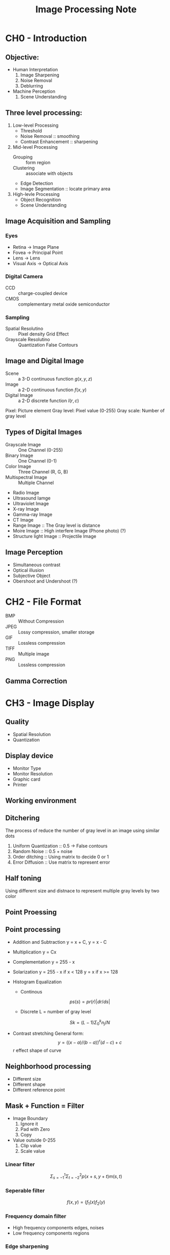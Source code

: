 #+TITLE: Image Processing Note
#+STARTUP: inlineimages
#+OPTIONS: tex:t

* CH0 - Introduction

** Objective:

+ Human Interpretation
  1. Image Sharpening
  2. Noise Removal
  3. Deblurring

+ Machine Perception
  1. Scene Understanding

** Three level processing:

1) Low-level Processing
   - Threshold
   - Noise Removal :: smoothing
   - Contrast Enhancement :: sharpening

2) Mid-level Processing
   - Grouping :: form region
   - Clustering :: associate with objects
   - Edge Detection
   - Image Segmentation :: locate primary area

3) High-levle Processing
   - Object Recognition
   - Scene Understanding

** Image Acquisition and Sampling

*** Eyes

[[./Eyes.png]]

+ Retina -> Image Plane
+ Fovea -> Principal Point
+ Lens -> Lens
+ Visual Axis -> Optical Axis

*** Digital Camera

+ CCD :: charge-coupled device
+ CMOS :: complementary metal oxide semiconductor

*** Sampling

+ Spatial Resolutino :: Pixel density
  Grid Effect
+ Grayscale Resolutino :: Quantization
  False Contours

** Image and Digital Image

+ Scene :: a 3-D continuous function
  \(g(x, y, z)\)
+ Image :: a 2-D continuous function
  \(f(x, y)\)
+ Digital Image :: a 2-D discrete function
  \(I(r, c)\)

Pixel: Picture element
Gray level: Pixel value (0-255)
Gray scale: Number of gray level

** Types of Digital Images

+ Grayscale Image :: One Channel (0-255)
+ Binary Image :: One Channel (0-1)
+ Color Image :: Three Channel (R, G, B)
+ Multispectral Image :: Multiple Channel
+ Radio Image
+ Ultrasound Iamge
+ Ultraviolet Image
+ X-ray Image
+ Gamma-ray Image
+ CT Image
+ Range Image :: The Gray level is distance
+ Moire Image :: High interfere Image (Phone photo) (?)
+ Structure light Image :: Projectile Image

** Image Perception

+ Simultaneous contrast
+ Optical illusion
+ Subjective Object
+ Obershoot and Undershoot (?)

* CH2 - File Format

+ BMP :: Without Compression
+ JPEG :: Lossy compression, smaller storage
+ GIF :: Lossless compression
+ TIFF :: Multiple image
+ PNG :: Lossless compression

** Gamma Correction

* CH3 - Image Display

** Quality

+ Spatial Resolution
+ Quantization

** Display device

+ Monitor Type
+ Monitor Resolution
+ Graphic card
+ Printer

** Working environment

** Ditchering

The process of reduce the number of gray level in an image using similar dots

1. Uniform Quantization :: 0.5 -> False contours
2. Random Noise :: 0.5 + noise
3. Order ditching :: Using matrix to decide 0 or 1
4. Error Diffusion :: Use matrix to represent  error

** Half toning

Using different size and distnace to represent multiple gray levels by two color

** Point Proessing

** Point processing

+ Addition and Subtraction
  y = x + C, y = x - C

+ Multiplication
  y = Cx

+ Complementation
  y = 255 - x

+ Solarization
  y = 255 - x if x < 128
  y = x if x >= 128

+ Histogram Equalization
  - Continous
  \[  ps(s) = pr(r)|dr / ds| \]

  - Discrete
    L = number of gray level
  \[  Sk = (L - 1)\Sigma^k_0 n_j / N \]

+ Contrast stretching
  General form:
  \[ y = ((x - a) / (b - a)) ^ r (d - c) + c \]
  r effect shape of curve

** Neighborhood processing

+ Different size
+ Different shape
+ Different reference point

** Mask + Function = Filter

+ Image Boundary
  1. Ignore it
  2. Pad with Zero
  3. Copy

+ Value outside 0-255
  1. Clip value
  2. Scale value

*** Linear filter

\[ \Sigma_{s = -1}^{1} \Sigma_{t = -2}^{2} p(x + s, y + t) m(s, t) \]

*** Seperable filter

\[ f(x, y) = (f_1(x) f_2(y) \]


*** Frequency domain filter

+ High frequency components
  edges, noises
+ Low frequency components
  regions

*** Edge sharpening

[[./Edge_Sharpening.png]]

*** High-boost filter

+ k(original) - (lowpass) = k(original) - (original - highpass) = (k - 1)(original) + highpass
+ (k/(k-1))(original) + (1/(k-1))(low pass)
+ (k/(2k-1))(original) + ((1-k)/(2k-1))(low pass)

*** Non-linear smoothing filters

+ Maximum filter
+ Minimum filter
+ Median filter
  Noise removal
  edge preserving
+ Kuwahara filter
+ K-nearth neighbors
+ Geometry mean filter
+ Alpha-trimmed mean filter
  1. Order elements
  2. Trim off m end elements
  3. Take mean

* Image Geometry

Consider transformation of the:

+ Shape
+ Size
+ Position
+ Orientation

Two types:

+ Rigid transformation
  Transformation directly, with edge
+ Deformable transformation
  Transformation without edge

** Transformation method

*** Sampling

[[./Sampling.png]]

*** Interpolation

[[./Interpolation.png]]

+ NN-Interpolation
+ Linear-Interpolation

*** Cubic Interpolation

[[./Cubic_Interpolation.png]]
